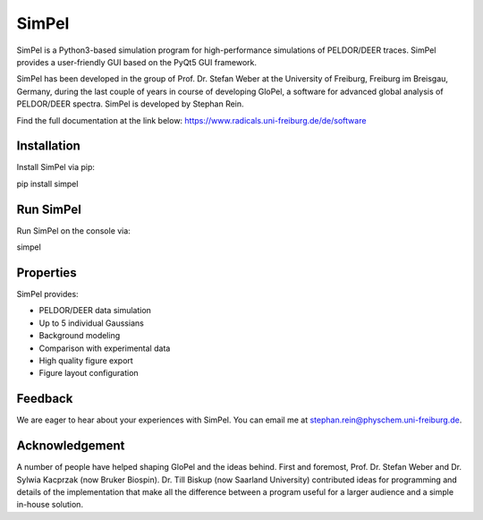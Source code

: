 SimPel
======

SimPel is a Python3-based simulation program for high-performance simulations of PELDOR/DEER traces. SimPel provides a user-friendly GUI based on the PyQt5 GUI framework.

SimPel has been developed in the group of Prof. Dr. Stefan Weber at the University of Freiburg, Freiburg im Breisgau, Germany, during the last couple of years in course of developing GloPel, a software for advanced global analysis of PELDOR/DEER spectra.
SimPel is developed by Stephan Rein.


Find the full documentation at the link below:
https://www.radicals.uni-freiburg.de/de/software



Installation
------------

Install SimPel via pip:

pip install simpel



Run SimPel
----------

Run SimPel on the console via:

simpel




Properties
----------

SimPel provides:

- PELDOR/DEER data simulation
- Up to 5 individual Gaussians
- Background modeling
- Comparison with experimental data
- High quality figure export
- Figure layout configuration


Feedback
--------

We are eager to hear about your experiences with SimPel. You can
email me at stephan.rein@physchem.uni-freiburg.de.


Acknowledgement
---------------

A number of people have helped shaping GloPel and the ideas behind. First and foremost, Prof. Dr. Stefan Weber and Dr. Sylwia Kacprzak (now Bruker Biospin). Dr. Till Biskup (now Saarland University) contributed ideas for programming and details of the implementation that make all the difference between a program useful for a larger audience and a simple in-house solution.

